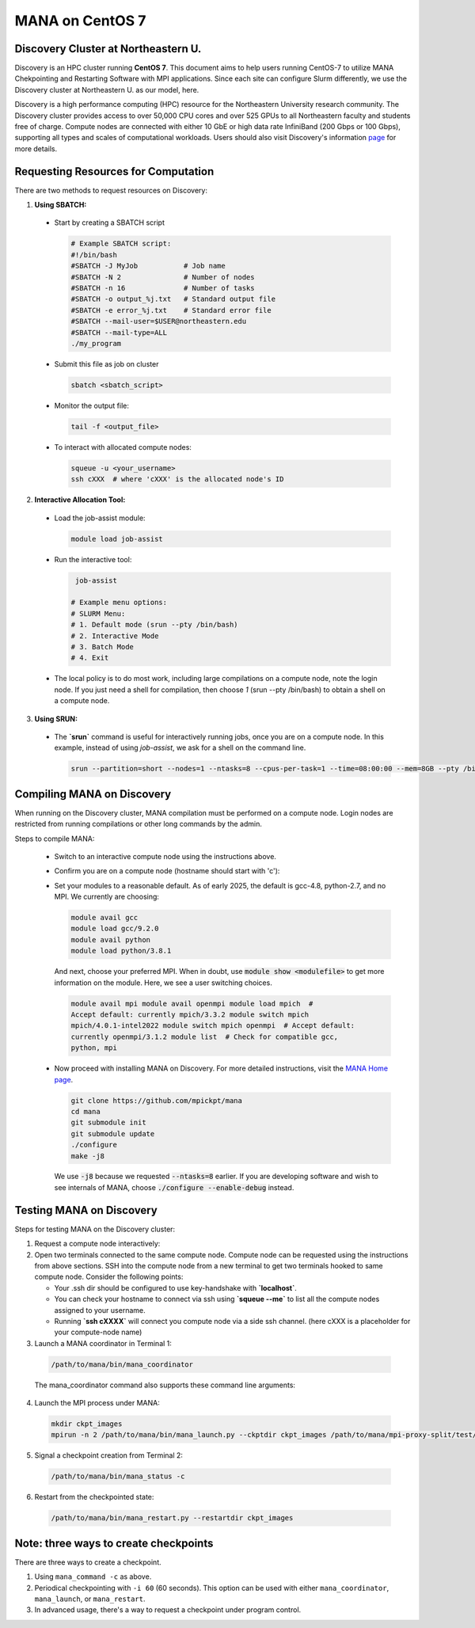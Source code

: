 MANA on CentOS 7
================

------------------------------------
Discovery Cluster at Northeastern U.
------------------------------------

Discovery is an HPC cluster running **CentOS 7**.  This document aims to
help users running CentOS-7 to utilize MANA Chekpointing and Restarting
Software with MPI applications.  Since each site can configure Slurm
differently, we use the Discovery cluster at Northeastern U. as our
model, here.

Discovery is a high performance computing
(HPC) resource for the Northeastern University research community.
The Discovery cluster provides access to over 50,000 CPU cores and
over 525 GPUs to all Northeastern faculty and students free of charge.
Compute nodes are connected with either 10 GbE or high data rate
InfiniBand (200 Gbps or 100 Gbps), supporting all types and scales of
computational workloads.  Users should also visit Discovery's information
`page <https://rc.northeastern.edu>`_ for more details.

.. contents:: Contents of this page
   :backlinks: entry
   :local:
   :depth: 2

-------------------------------------
Requesting Resources for Computation
-------------------------------------

There are two methods to request resources on Discovery:

1. **Using SBATCH:**

   
  * Start by creating a SBATCH script 
    
    .. code:: shell
    
      # Example SBATCH script:
      #!/bin/bash
      #SBATCH -J MyJob           # Job name
      #SBATCH -N 2               # Number of nodes
      #SBATCH -n 16              # Number of tasks
      #SBATCH -o output_%j.txt   # Standard output file
      #SBATCH -e error_%j.txt    # Standard error file
      #SBATCH --mail-user=$USER@northeastern.edu
      #SBATCH --mail-type=ALL
      ./my_program
  
  * Submit this file as job on cluster
  
    .. code:: shell
     
      sbatch <sbatch_script>
  
  * Monitor the output file:
      
    .. code:: shell
    
      tail -f <output_file>  
  
  * To interact with allocated compute nodes:
  
    .. code:: shell
    
      squeue -u <your_username>
      ssh cXXX  # where 'cXXX' is the allocated node's ID


2. **Interactive Allocation Tool:**

  * Load the job-assist module:
   
    .. code:: shell
     
      module load job-assist
  
  * Run the interactive tool:
    
    .. code:: shell
     
      job-assist
  
     # Example menu options:
     # SLURM Menu:
     # 1. Default mode (srun --pty /bin/bash)
     # 2. Interactive Mode
     # 3. Batch Mode
     # 4. Exit

  * The local policy is to do most work, including large compilations
    on a compute node, note the login node.  If you just need a shell
    for compilation, then choose `1` (srun --pty /bin/bash) to obtain
    a shell on a compute node.

3. **Using SRUN:**

  * The **`srun`** command is useful for interactively running jobs, once you
    are on a compute node.  In this example, instead of using `job-assist`,
    we ask for a shell on the command line.

    .. code:: shell

      srun --partition=short --nodes=1 --ntasks=8 --cpus-per-task=1 --time=08:00:00 --mem=8GB --pty /bin/bash
    
    .. option:: --partition=short

      Define type of partition required.
    
    .. option:: --nodes=1

      Request one node to compute on. (Max allowed=2 for short nodes)
    
    .. option:: --ntasks=8

      Number of tasks to run on requested compute resource.
    
    .. option:: --cpus-per-task=1
    
      Inform resource manager that we will run one process per CPU-core.
    
    .. option:: --time=08:00:00
    
      Request the node for 8 hours uninterrupted.
    
    .. option:: --mem=8GB
    
      Requesting 8GB per CPU-core.
    
    .. option:: --pty /bin/bash
    
      Create an interactive shell using `/bin/bash`


----------------------------
Compiling MANA on Discovery
----------------------------

When  running on the Discovery cluster, MANA compilation must be performed
on a compute node. Login nodes are restricted from running compilations
or other long commands by the admin.

Steps to compile MANA:

  * Switch to an interactive compute node using the instructions above.
  
  * Confirm you are on a compute node (hostname should start with 'c'):

  * Set your modules to a reasonable default.  As of early 2025, the
    default is gcc-4.8, python-2.7, and no MPI.  We currently are choosing:

    .. MANA currently needs gcc-9.  Can we fix it to allow gcc-8?
  
    .. code:: shell
    
      module avail gcc
      module load gcc/9.2.0
      module avail python
      module load python/3.8.1

    And next, choose your preferred MPI.  When in doubt, use
    :code:`module show <modulefile>` to get more information on the
    module.  Here, we see a user switching choices.

    .. code:: shell

      module avail mpi module avail openmpi module load mpich  #
      Accept default: currently mpich/3.3.2 module switch mpich
      mpich/4.0.1-intel2022 module switch mpich openmpi  # Accept default:
      currently openmpi/3.1.2 module list  # Check for compatible gcc,
      python, mpi

  * Now proceed with installing MANA on Discovery. For more detailed
    instructions, visit the `MANA Home page <https://github.com/mpickpt/mana>`_.

    .. code:: shell

      git clone https://github.com/mpickpt/mana
      cd mana
      git submodule init
      git submodule update
      ./configure
      make -j8

    We use :code:`-j8` because we requested :code:`--ntasks=8` earlier.
    If you are developing software and wish to see internals of MANA,
    choose :code:`./configure --enable-debug` instead.

--------------------------
Testing MANA on Discovery
--------------------------

Steps for testing MANA on the Discovery cluster:
   
1. Request a compute node interactively:

2. Open two terminals connected to the same compute node. Compute node can be requested using the instructions from above sections. SSH into the compute node from a new terminal to get two terminals hooked to same compute node. Consider the following points:
    
   * Your .ssh dir should be configured to use key-handshake with **`localhost`**. 
    
   * You can check your hostname to connect via ssh using **`squeue --me`** to list all the compute nodes assigned to your username.

   * Running **`ssh cXXXX`** will connect you compute node via a side ssh channel. (here cXXX is a placeholder for your compute-node name)

3. Launch a MANA coordinator in Terminal 1:

  .. code:: shell
  
    /path/to/mana/bin/mana_coordinator

  The mana_coordinator command also supports these command line arguments:

  .. option:: -p, --coord-port PORT_NUM (environment variable DMTCP_COORD_PORT)
  
    Port to listen on (default: 7779)

  .. option:: --port-file filename

    File to write listener port number.
    (Useful with '--port 0', which is used to assign a random port)

  .. option:: --status-file filename

      File to write host, port, pid, etc., info.

  .. option:: --ckptdir (environment variable DMTCP_CHECKPOINT_DIR):

      Directory to store dmtcp_restart_script.sh (default: ./)

  .. option:: --tmpdir (environment variable DMTCP_TMPDIR):

      Directory to store temporary files (default: env var TMDPIR or /tmp)

  .. option:: --write-kv-data:

      Writes key-value store data to a json file in the working directory

  .. option:: --exit-on-last

      Exit automatically when last client disconnects

  .. option:: --kill-after-ckpt

      Kill peer processes of computation after first checkpoint is created

  .. option:: --timeout seconds

      Coordinator exits after <seconds> even if jobs are active
      (Useful during testing to prevent runaway coordinator processes)

  .. option:: --stale-timeout seconds

      Coordinator exits after <seconds> if no active job (default: 8 hrs)
      (Default prevents runaway coord's; Override w/ larger timeout or -1)

  .. option:: --daemon

      Run silently in the background after detaching from the parent process.

  .. option:: -i, --interval (environment variable DMTCP_CHECKPOINT_INTERVAL):

      Time in seconds between automatic checkpoints
      (default: 0, disabled)

  .. option:: --coord-logfile PATH (environment variable DMTCP_COORD_LOG_FILENAME

              Coordinator will dump its logs to the given file

  .. option:: -q, --quiet

      Skip startup msg; Skip NOTE msgs; if given twice, also skip WARNINGs

  .. option:: --help:

      Print this message and exit.

  .. option:: --version:

      Print version information and exit.

4. Launch the MPI process under MANA:

  .. code:: shell
  
    mkdir ckpt_images
    mpirun -n 2 /path/to/mana/bin/mana_launch.py --ckptdir ckpt_images /path/to/mana/mpi-proxy-split/test/ping_pong.exe

5. Signal a checkpoint creation from Terminal 2:

  .. code:: shell
  
    /path/to/mana/bin/mana_status -c

6. Restart from the checkpointed state:

  .. code:: shell
  
    /path/to/mana/bin/mana_restart.py --restartdir ckpt_images

--------------------------------------
Note: three ways to create checkpoints
--------------------------------------
There are three ways to create a checkpoint. 

1. Using ``mana_command -c`` as above.

2. Periodical checkpointing with ``-i 60`` (60 seconds). This option can be used with either ``mana_coordinator``, ``mana_launch``, or ``mana_restart``. 

3. In advanced usage, there's a way to request a checkpoint under program control.
